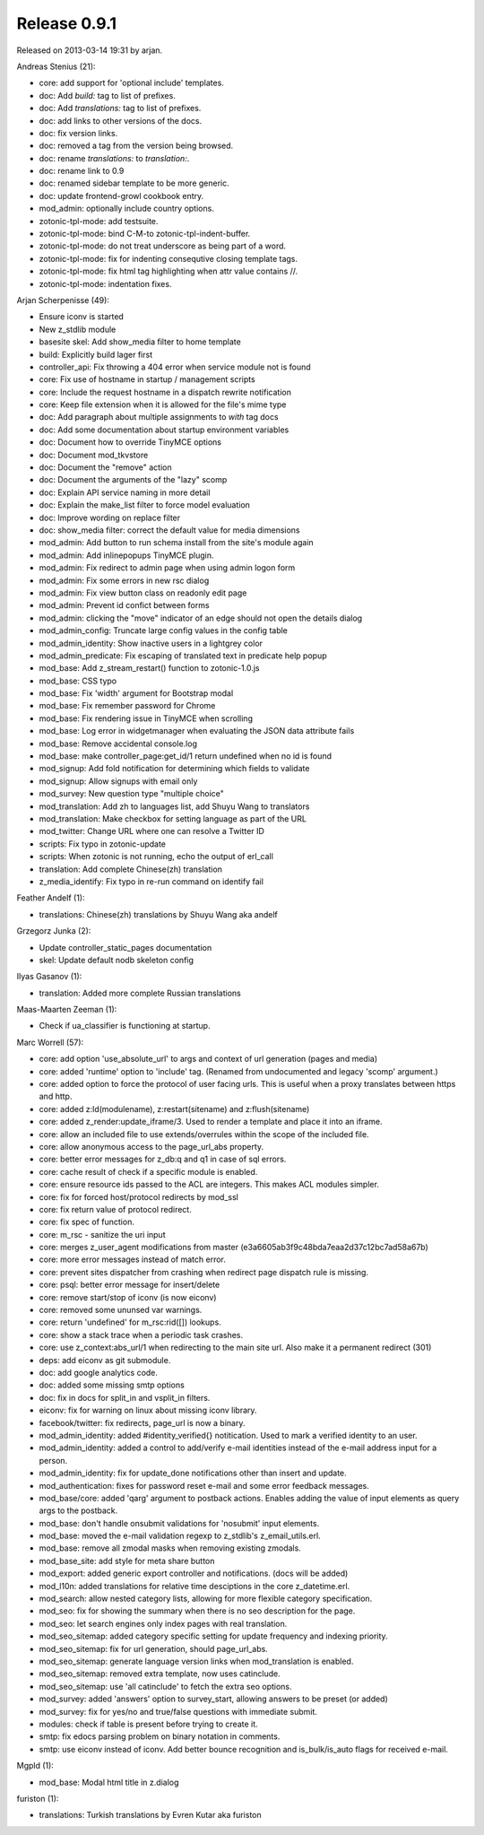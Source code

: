 Release 0.9.1
=============

Released on 2013-03-14 19:31 by arjan.


Andreas Stenius (21):

* core: add support for 'optional include' templates.
* doc: Add `build:` tag to list of prefixes.
* doc: Add `translations:` tag to list of prefixes.
* doc: add links to other versions of the docs.
* doc: fix version links.
* doc: removed a tag from the version being browsed.
* doc: rename `translations:` to `translation:`.
* doc: rename link to 0.9
* doc: renamed sidebar template to be more generic.
* doc: update frontend-growl cookbook entry.
* mod_admin: optionally include country options.
* zotonic-tpl-mode: add testsuite.
* zotonic-tpl-mode: bind C-M-\ to zotonic-tpl-indent-buffer.
* zotonic-tpl-mode: do not treat underscore as being part of a word.
* zotonic-tpl-mode: fix for indenting consequtive closing template tags.
* zotonic-tpl-mode: fix html tag highlighting when attr value contains //.
* zotonic-tpl-mode: indentation fixes.

Arjan Scherpenisse (49):

* Ensure iconv is started
* New z_stdlib module
* basesite skel: Add show_media filter to home template
* build: Explicitly build lager first
* controller_api: Fix throwing a 404 error when service module not is found
* core: Fix use of hostname in startup / management scripts
* core: Include the request hostname in a dispatch rewrite notification
* core: Keep file extension when it is allowed for the file's mime type
* doc: Add paragraph about multiple assignments to `with` tag docs
* doc: Add some documentation about startup environment variables
* doc: Document how to override TinyMCE options
* doc: Document mod_tkvstore
* doc: Document the "remove" action
* doc: Document the arguments of the "lazy" scomp
* doc: Explain API service naming in more detail
* doc: Explain the make_list filter to force model evaluation
* doc: Improve wording on replace filter
* doc: show_media filter: correct the default value for media dimensions
* mod_admin: Add button to run schema install from the site's module again
* mod_admin: Add inlinepopups TinyMCE plugin.
* mod_admin: Fix redirect to admin page when using admin logon form
* mod_admin: Fix some errors in new rsc dialog
* mod_admin: Fix view button class on readonly edit page
* mod_admin: Prevent id confict between forms
* mod_admin: clicking the "move" indicator of an edge should not open the details dialog
* mod_admin_config: Truncate large config values in the config table
* mod_admin_identity: Show inactive users in a lightgrey color
* mod_admin_predicate: Fix escaping of translated text in predicate help popup
* mod_base: Add z_stream_restart() function to zotonic-1.0.js
* mod_base: CSS typo
* mod_base: Fix 'width' argument for Bootstrap modal
* mod_base: Fix remember password for Chrome
* mod_base: Fix rendering issue in TinyMCE when scrolling
* mod_base: Log error in widgetmanager when evaluating the JSON data attribute fails
* mod_base: Remove accidental console.log
* mod_base: make controller_page:get_id/1 return undefined when no id is found
* mod_signup: Add fold notification for determining which fields to validate
* mod_signup: Allow signups with email only
* mod_survey: New question type "multiple choice"
* mod_translation: Add zh to languages list, add Shuyu Wang to translators
* mod_translation: Make checkbox for setting language as part of the URL
* mod_twitter: Change URL where one can resolve a Twitter ID
* scripts: Fix typo in zotonic-update
* scripts: When zotonic is not running, echo the output of erl_call
* translation: Add complete Chinese(zh) translation
* z_media_identify: Fix typo in re-run command on identify fail

Feather Andelf (1):

* translations: Chinese(zh) translations by Shuyu Wang aka andelf

Grzegorz Junka (2):

* Update controller_static_pages documentation
* skel: Update default nodb skeleton config

Ilyas Gasanov (1):

* translation: Added more complete Russian translations

Maas-Maarten Zeeman (1):

* Check if ua_classifier is functioning at startup.

Marc Worrell (57):

* core: add option 'use_absolute_url' to args and context of url generation (pages and media)
* core: added 'runtime' option to 'include' tag. (Renamed from undocumented and legacy 'scomp' argument.)
* core: added option to force the protocol of user facing urls. This is useful when a proxy translates between https and http.
* core: added z:ld(modulename), z:restart(sitename) and z:flush(sitename)
* core: added z_render:update_iframe/3. Used to render a template and place it into an iframe.
* core: allow an included file to use extends/overrules within the scope of the included file.
* core: allow anonymous access to the page_url_abs property.
* core: better error messages for z_db:q and q1 in case of sql errors.
* core: cache result of check if a specific module is enabled.
* core: ensure resource ids passed to the ACL are integers. This makes ACL modules simpler.
* core: fix for forced host/protocol redirects by mod_ssl
* core: fix return value of protocol redirect.
* core: fix spec of function.
* core: m_rsc - sanitize the uri input
* core: merges z_user_agent modifications from master (e3a6605ab3f9c48bda7eaa2d37c12bc7ad58a67b)
* core: more error messages instead of match error.
* core: prevent sites dispatcher from crashing when redirect page dispatch rule is missing.
* core: psql: better error message for insert/delete
* core: remove start/stop of iconv (is now eiconv)
* core: removed some ununsed var warnings.
* core: return 'undefined' for m_rsc:rid([]) lookups.
* core: show a stack trace when a periodic task crashes.
* core: use z_context:abs_url/1 when redirecting to the main site url. Also make it a permanent redirect (301)
* deps: add eiconv as git submodule.
* doc: add google analytics code.
* doc: added some missing smtp options
* doc: fix in docs for split_in and vsplit_in filters.
* eiconv: fix for warning on linux about missing iconv library.
* facebook/twitter: fix redirects, page_url is now a binary.
* mod_admin_identity: added #identity_verified{} notitication. Used to mark a verified identity to an user.
* mod_admin_identity: added a control to add/verify e-mail identities instead of the e-mail address input for a person.
* mod_admin_identity: fix for update_done notifications other than insert and update.
* mod_authentication: fixes for password reset e-mail and some error feedback messages.
* mod_base/core: added 'qarg' argument to postback actions. Enables adding the value of input elements as query args to the postback.
* mod_base: don't handle onsubmit validations for 'nosubmit' input elements.
* mod_base: moved the e-mail validation regexp to z_stdlib's z_email_utils.erl.
* mod_base: remove all zmodal masks when removing existing zmodals.
* mod_base_site: add style for meta share button
* mod_export: added generic export controller and notifications. (docs will be added)
* mod_l10n: added translations for relative time desciptions in the core z_datetime.erl.
* mod_search: allow nested category lists, allowing for more flexible category specification.
* mod_seo: fix for showing the summary when there is no seo description for the page.
* mod_seo: let search engines only index pages with real translation.
* mod_seo_sitemap: added category specific setting for update frequency and indexing priority.
* mod_seo_sitemap: fix for url generation, should page_url_abs.
* mod_seo_sitemap: generate language version links when mod_translation is enabled.
* mod_seo_sitemap: removed extra template, now uses catinclude.
* mod_seo_sitemap: use 'all catinclude' to fetch the extra seo options.
* mod_survey: added 'answers' option to survey_start, allowing answers to be preset (or added)
* mod_survey: fix for yes/no and true/false questions with immediate submit.
* modules: check if table is present before trying to create it.
* smtp: fix edocs parsing problem on binary notation in comments.
* smtp: use eiconv instead of iconv. Add better bounce recognition and is_bulk/is_auto flags for received e-mail.

Mgpld (1):

* mod_base: Modal html title in z.dialog

furiston (1):

* translations: Turkish translations by Evren Kutar aka furiston

